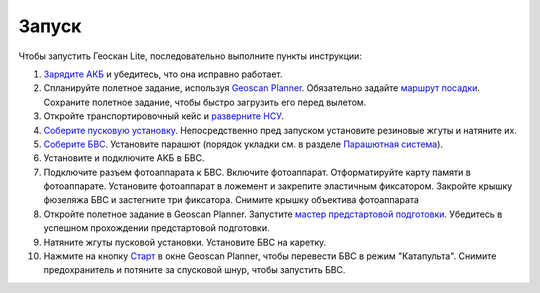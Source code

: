 Запуск
=========

Чтобы запустить Геоскан Lite, последовательно выполните пункты инструкции:


1) `Зарядите АКБ`_ и убедитесь, что она исправно работает.
2) Спланируйте полетное задание, используя `Geoscan Planner`_. Обязательно задайте `маршрут посадки`_. Сохраните полетное задание, чтобы быстро загрузить его перед вылетом.
3) Откройте транспортировочный кейс и `разверните НСУ`_.
4) `Соберите пусковую установку`_. Непосредственно пред запуском установите резиновые жгуты и натяните их.
5) `Соберите БВС`_. Установите парашют (порядок укладки см. в разделе `Парашютная система`_).
6) Установите и подключите АКБ в БВС. 
7) Подключите разъем фотоаппарата к БВС. Включите фотоаппарат. Отформатируйте карту памяти в фотоаппарате. Установите фотоаппарат в ложемент и закрепите эластичным фиксатором. Закройте крышку фюзеляжа БВС и застегните три фиксатора. Снимите крышку объектива фотоаппарата
8) Откройте полетное задание в Geoscan Planner. Запустите `мастер предстартовой подготовки`_. Убедитесь в успешном прохождении предстартовой подготовки.
9) Натяните жгуты пусковой установки. Установите БВС на каретку.
10) Нажмите на кнопку `Старт`_ в окне Geoscan Planner, чтобы перевести БВС в режим "Катапульта". Снимите предохранитель и потяните за спусковой шнур, чтобы запустить БВС.


.. _Зарядите АКБ: charger.html#id4
.. _Соберите пусковую установку: catapult.html#id3
.. _Соберите БВС: uav.html#id3
.. _Geoscan Planner: planner.html#id2
.. _разверните НСУ: nsu.html#id2
.. _мастер предстартовой подготовки: planner.html#id12
.. _Старт: planner.html#id12
.. _Парашютная система: uav.html#id4
.. _маршрут посадки: planner.html#id11



